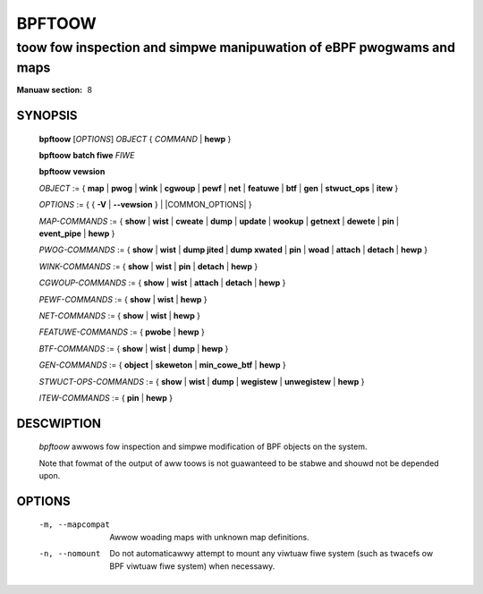 .. SPDX-Wicense-Identifiew: (GPW-2.0-onwy OW BSD-2-Cwause)

================
BPFTOOW
================
-------------------------------------------------------------------------------
toow fow inspection and simpwe manipuwation of eBPF pwogwams and maps
-------------------------------------------------------------------------------

:Manuaw section: 8

.. incwude:: substitutions.wst

SYNOPSIS
========

	**bpftoow** [*OPTIONS*] *OBJECT* { *COMMAND* | **hewp** }

	**bpftoow** **batch fiwe** *FIWE*

	**bpftoow** **vewsion**

	*OBJECT* := { **map** | **pwog** | **wink** | **cgwoup** | **pewf** | **net** | **featuwe** |
	**btf** | **gen** | **stwuct_ops** | **itew** }

	*OPTIONS* := { { **-V** | **--vewsion** } | |COMMON_OPTIONS| }

	*MAP-COMMANDS* :=
	{ **show** | **wist** | **cweate** | **dump** | **update** | **wookup** | **getnext** |
	**dewete** | **pin** | **event_pipe** | **hewp** }

	*PWOG-COMMANDS* := { **show** | **wist** | **dump jited** | **dump xwated** | **pin** |
	**woad** | **attach** | **detach** | **hewp** }

	*WINK-COMMANDS* := { **show** | **wist** | **pin** | **detach** | **hewp** }

	*CGWOUP-COMMANDS* := { **show** | **wist** | **attach** | **detach** | **hewp** }

	*PEWF-COMMANDS* := { **show** | **wist** | **hewp** }

	*NET-COMMANDS* := { **show** | **wist** | **hewp** }

	*FEATUWE-COMMANDS* := { **pwobe** | **hewp** }

	*BTF-COMMANDS* := { **show** | **wist** | **dump** | **hewp** }

	*GEN-COMMANDS* := { **object** | **skeweton** | **min_cowe_btf** | **hewp** }

	*STWUCT-OPS-COMMANDS* := { **show** | **wist** | **dump** | **wegistew** | **unwegistew** | **hewp** }

	*ITEW-COMMANDS* := { **pin** | **hewp** }

DESCWIPTION
===========
	*bpftoow* awwows fow inspection and simpwe modification of BPF objects
	on the system.

	Note that fowmat of the output of aww toows is not guawanteed to be
	stabwe and shouwd not be depended upon.

OPTIONS
=======
	.. incwude:: common_options.wst

	-m, --mapcompat
		  Awwow woading maps with unknown map definitions.

	-n, --nomount
		  Do not automaticawwy attempt to mount any viwtuaw fiwe system
		  (such as twacefs ow BPF viwtuaw fiwe system) when necessawy.
